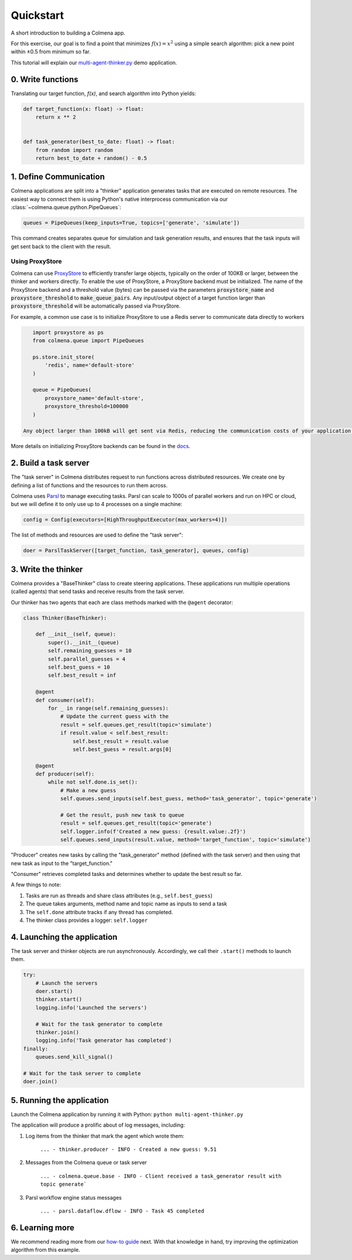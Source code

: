 Quickstart
==========

A short introduction to building a Colmena app.

For this exercise, our goal is to find a point that minimizes :math:`f(x) = x^2`
using a simple search algorithm: pick a new point within ±0.5 from minimum so far.

This tutorial will explain our
`multi-agent-thinker.py <https://github.com/exalearn/colmena/blob/master/demo_apps/multi-agent-thinker.py>`_
demo application.

0. Write functions
------------------

Translating our target function, *f(x)*, and search algorithm into Python yields:

.. code-block:: python

    def target_function(x: float) -> float:
        return x ** 2


    def task_generator(best_to_date: float) -> float:
        from random import random
        return best_to_date + random() - 0.5

1. Define Communication
------------------------------

.. image:: _static/overview.svg
    :height: 100
    :align: center

Colmena applications are split into a "thinker" application generates tasks that are executed
on remote resources.
The easiest way to connect them is using Python's native interprocess communication via our :class:`~colmena.queue.python.PipeQueues`:

.. code-block:: python

    queues = PipeQueues(keep_inputs=True, topics=['generate', 'simulate'])

This command creates separates queue for simulation and task generation results, and
ensures that the task inputs will get sent back to the client with the result.

Using ProxyStore
++++++++++++++++

Colmena can use `ProxyStore <https://github.com/gpauloski/ProxyStore>`_ to efficiently transfer large objects, typically on the order of 100KB or larger, between the thinker and workers directly.
To enable the use of ProxyStore, a ProxyStore backend must be initialized.
The name of the ProxyStore backend and a threshold value (bytes) can be passed via the parameters :code:`proxystore_name` and :code:`proxystore_threshold` to :code:`make_queue_pairs`.
Any input/output object of a target function larger than :code:`proxystore_threshold` will be automatically passed via ProxyStore.

For example, a common use case is to initialize ProxyStore to use a Redis server to communicate data directly to workers

.. code-block:: python

    import proxystore as ps
    from colmena.queue import PipeQueues

    ps.store.init_store(
        'redis', name='default-store'
    )

    queue = PipeQueues(
        proxystore_name='default-store',
        proxystore_threshold=100000
    )

 Any object larger than 100kB will get sent via Redis, reducing the communication costs of your application.

More details on initializing ProxyStore backends can be found in the `docs <https://proxystore.readthedocs.io/en/latest/source/proxystore.store.html>`_.

2. Build a task server
----------------------

The "task server" in Colmena distributes request to run functions across distributed resources.
We create one by defining a list of functions and the resources to run them across.

Colmena uses `Parsl <http://parsl-project.org/>`_ to manage executing tasks.
Parsl can scale to 1000s of parallel workers and run on HPC or cloud, but we will define
it to only use up to 4 processes on a single machine:

.. code-block:: python

    config = Config(executors=[HighThroughputExecutor(max_workers=4)])

The list of methods and resources are used to define the "task server":

.. code-block:: python

    doer = ParslTaskServer([target_function, task_generator], queues, config)

3. Write the thinker
--------------------

Colmena provides a "BaseThinker" class to create steering applications.
These applications run multiple operations (called agents) that send tasks and receive results
from the task server.

Our thinker has two agents that each are class methods marked with the ``@agent`` decorator:

.. code-block:: python

    class Thinker(BaseThinker):

        def __init__(self, queue):
            super().__init__(queue)
            self.remaining_guesses = 10
            self.parallel_guesses = 4
            self.best_guess = 10
            self.best_result = inf

        @agent
        def consumer(self):
            for _ in range(self.remaining_guesses):
                # Update the current guess with the
                result = self.queues.get_result(topic='simulate')
                if result.value < self.best_result:
                    self.best_result = result.value
                    self.best_guess = result.args[0]

        @agent
        def producer(self):
            while not self.done.is_set():
                # Make a new guess
                self.queues.send_inputs(self.best_guess, method='task_generator', topic='generate')

                # Get the result, push new task to queue
                result = self.queues.get_result(topic='generate')
                self.logger.info(f'Created a new guess: {result.value:.2f}')
                self.queues.send_inputs(result.value, method='target_function', topic='simulate')

"Producer" creates new tasks by calling the "task_generator" method (defined with the task server)
and then using that new task as input to the "target_function."

"Consumer" retrieves completed tasks and determines whether to update the best result so far.

A few things to note:

1. Tasks are run as threads and share class attributes (e.g., ``self.best_guess``)
2. The queue takes arguments, method name and topic name as inputs to send a task
3. The ``self.done`` attribute tracks if any thread has completed.
4. The thinker class provides a logger: ``self.logger``

4. Launching the application
----------------------------

The task server and thinker objects are run asynchronously.
Accordingly, we call their ``.start()`` methods to launch them.

.. code-block:: python

    try:
        # Launch the servers
        doer.start()
        thinker.start()
        logging.info('Launched the servers')

        # Wait for the task generator to complete
        thinker.join()
        logging.info('Task generator has completed')
    finally:
        queues.send_kill_signal()

    # Wait for the task server to complete
    doer.join()

5. Running the application
--------------------------

Launch the Colmena application by running it with Python: ``python multi-agent-thinker.py``

The application will produce a prolific about of log messages, including:

1. Log items from the thinker that mark the agent which wrote them:

    ``... - thinker.producer - INFO - Created a new guess: 9.51``

2. Messages from the Colmena queue or task server

    ``... - colmena.queue.base - INFO - Client received a task_generator result with topic generate```

3. Parsl workflow engine status messages

    ``... - parsl.dataflow.dflow - INFO - Task 45 completed``

6. Learning more
----------------

We recommend reading more from our `how-to guide <how-to.html>`_ next.
With that knowledge in hand, try improving the optimization algorithm from this example.

